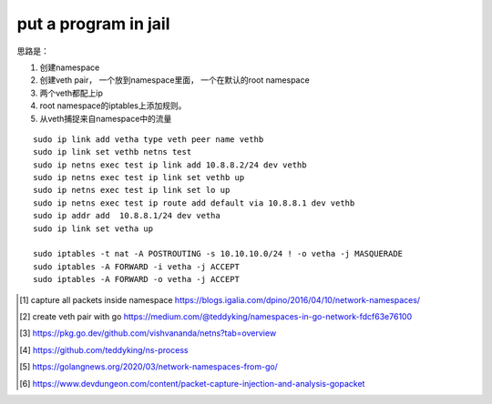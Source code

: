 *************************
put a program in jail
*************************

思路是：

1. 创建namespace
2. 创建veth pair， 一个放到namespace里面， 一个在默认的root namespace
3. 两个veth都配上ip
4. root namespace的iptables上添加规则。
5. 从veth捕捉来自namespace中的流量


::

    sudo ip link add vetha type veth peer name vethb
    sudo ip link set vethb netns test
    sudo ip netns exec test ip link add 10.8.8.2/24 dev vethb
    sudo ip netns exec test ip link set vethb up
    sudo ip netns exec test ip link set lo up
    sudo ip netns exec test ip route add default via 10.8.8.1 dev vethb
    sudo ip addr add  10.8.8.1/24 dev vetha
    sudo ip link set vetha up

    sudo iptables -t nat -A POSTROUTING -s 10.10.10.0/24 ! -o vetha -j MASQUERADE
    sudo iptables -A FORWARD -i vetha -j ACCEPT
    sudo iptables -A FORWARD -o vetha -j ACCEPT


.. [#namespace_jail] capture all packets inside namespace https://blogs.igalia.com/dpino/2016/04/10/network-namespaces/
.. [#create_veth] create veth pair with go https://medium.com/@teddyking/namespaces-in-go-network-fdcf63e76100
.. [#netns] https://pkg.go.dev/github.com/vishvananda/netns?tab=overview
.. [#teddyking] https://github.com/teddyking/ns-process
.. [#how_to_save] https://golangnews.org/2020/03/network-namespaces-from-go/
.. [#gopacket] https://www.devdungeon.com/content/packet-capture-injection-and-analysis-gopacket
